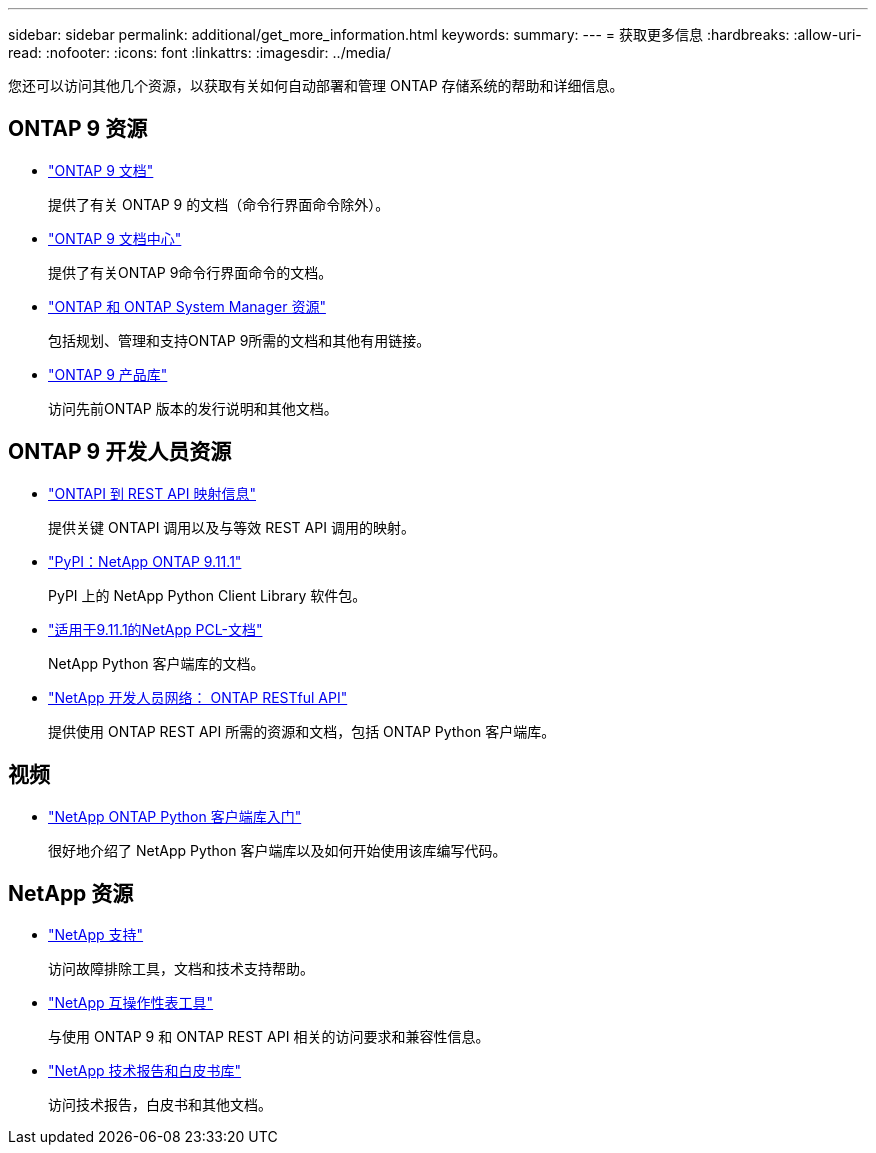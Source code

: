 ---
sidebar: sidebar 
permalink: additional/get_more_information.html 
keywords:  
summary:  
---
= 获取更多信息
:hardbreaks:
:allow-uri-read: 
:nofooter: 
:icons: font
:linkattrs: 
:imagesdir: ../media/


[role="lead"]
您还可以访问其他几个资源，以获取有关如何自动部署和管理 ONTAP 存储系统的帮助和详细信息。



== ONTAP 9 资源

* https://docs.netapp.com/us-en/ontap/["ONTAP 9 文档"^]
+
提供了有关 ONTAP 9 的文档（命令行界面命令除外）。

* https://docs.netapp.com/ontap-9/index.jsp["ONTAP 9 文档中心"^]
+
提供了有关ONTAP 9命令行界面命令的文档。

* https://www.netapp.com/us/documentation/ontap-and-oncommand-system-manager.aspx["ONTAP 和 ONTAP System Manager 资源"^]
+
包括规划、管理和支持ONTAP 9所需的文档和其他有用链接。

* https://mysupport.netapp.com/documentation/productlibrary/index.html?productID=62286["ONTAP 9 产品库"^]
+
访问先前ONTAP 版本的发行说明和其他文档。





== ONTAP 9 开发人员资源

* https://library.netapp.com/ecmdocs/ECMLP2882307/html/index.html["ONTAPI 到 REST API 映射信息"^]
+
提供关键 ONTAPI 调用以及与等效 REST API 调用的映射。

* https://pypi.org/project/netapp-ontap["PyPI：NetApp ONTAP 9.11.1"^]
+
PyPI 上的 NetApp Python Client Library 软件包。

* https://library.netapp.com/ecmdocs/ECMLP2882316/html/index.html["适用于9.11.1的NetApp PCL-文档"^]
+
NetApp Python 客户端库的文档。

* https://devnet.netapp.com/restapi.php["NetApp 开发人员网络： ONTAP RESTful API"^]
+
提供使用 ONTAP REST API 所需的资源和文档，包括 ONTAP Python 客户端库。





== 视频

* https://www.youtube.com/watch?v=Wws3SB5d9Ss["NetApp ONTAP Python 客户端库入门"^]
+
很好地介绍了 NetApp Python 客户端库以及如何开始使用该库编写代码。





== NetApp 资源

* https://mysupport.netapp.com/["NetApp 支持"^]
+
访问故障排除工具，文档和技术支持帮助。

* https://mysupport.netapp.com/matrix["NetApp 互操作性表工具"^]
+
与使用 ONTAP 9 和 ONTAP REST API 相关的访问要求和兼容性信息。

* http://www.netapp.com/us/library/index.aspx["NetApp 技术报告和白皮书库"^]
+
访问技术报告，白皮书和其他文档。


